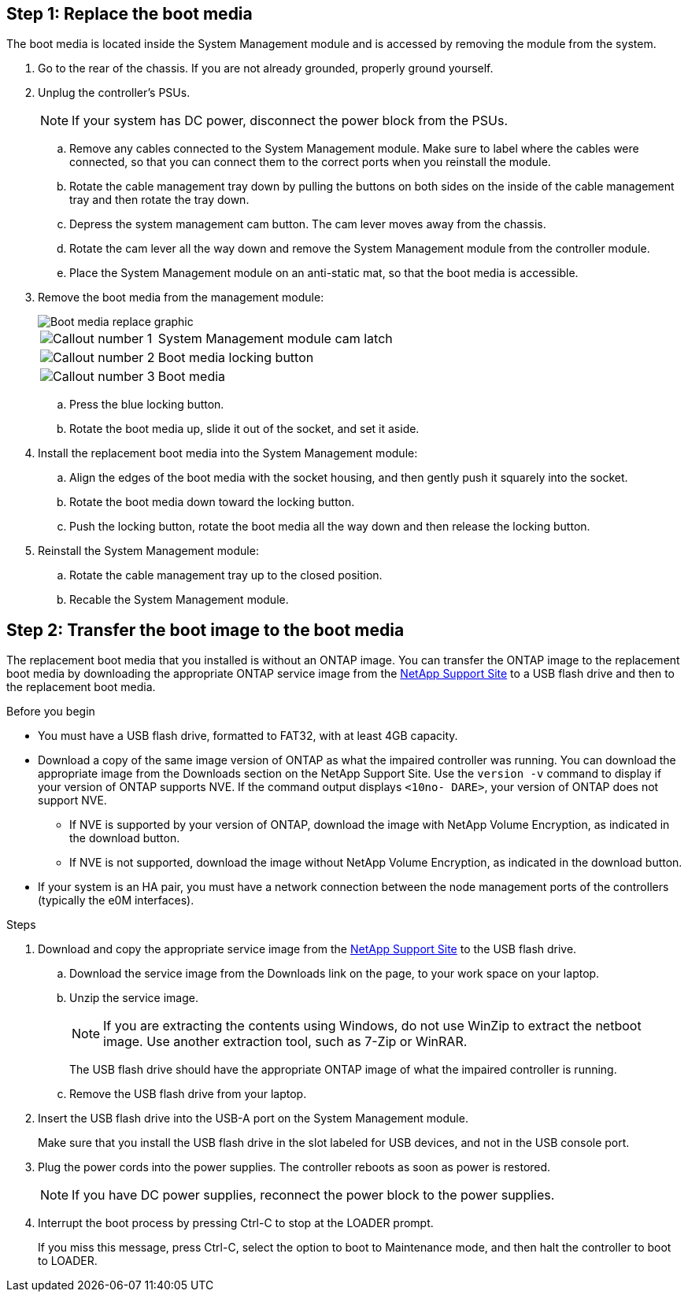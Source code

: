 
== Step 1: Replace the boot media

The boot media is located inside the System Management module and is accessed by removing the module from the system.

. Go to the rear of the chassis. If you are not already grounded, properly ground yourself. 

. Unplug the controller's PSUs.

+
NOTE: If your system has DC power, disconnect the power block from the PSUs. 
+

.. Remove any cables connected to the System Management module. Make sure to label where the cables were connected, so that you can connect them to the correct ports when you reinstall the module.
.. Rotate the cable management tray down by pulling the buttons on both sides on the inside of the cable management tray and then rotate the tray down. 
.. Depress the system management cam button.
The cam lever moves away from the chassis.
 .. Rotate the cam lever all the way down and remove the System Management module from the controller module.
.. Place the System Management module on an anti-static mat, so that the boot media is accessible.
. Remove the boot media from the management module:
+

image::../media/drw_a70-90_boot_media_remove_replace_ieops-1367.svg[Boot media replace graphic]
+
[cols="1,4"]
|===
a|
image::../media/icon_round_1.png[Callout number 1] 
a|
System Management module cam latch
a|
image::../media/icon_round_2.png[Callout number 2]
a|
Boot media locking button
a|
image::../media/icon_round_3.png[Callout number 3]
a|
Boot media
|===

.. Press the blue locking button.
.. Rotate the boot media up,  slide it out of the socket, and set it aside.
. Install the replacement boot media into the System Management module:
.. Align the edges of the boot media with the socket housing, and then gently push it squarely into the socket.
.. Rotate the boot media down toward the locking button. 
.. Push the locking button, rotate the boot media all the way down and then release the locking button.
. Reinstall the System Management module: 
.. Rotate the cable management tray up to the closed position.
.. Recable the System Management module.


== Step 2: Transfer the boot image to the boot media

The replacement boot media that you installed is without an ONTAP image. You can transfer the ONTAP image to the replacement boot media by downloading the appropriate ONTAP service image from the https://mysupport.netapp.com/[NetApp Support Site] to a USB flash drive and then to the replacement boot media.

.Before you begin

 * You must have a USB flash drive, formatted to FAT32, with at least 4GB capacity.
 * Download a copy of the same image version of ONTAP as what the impaired controller was running. You can download the appropriate image from the Downloads section on the NetApp Support Site. Use the `version -v` command to display if your version of ONTAP supports NVE.  If the command output displays `<10no- DARE>`, your version of ONTAP does not support NVE.
 ** If NVE is supported by your version of ONTAP, download the image with NetApp Volume Encryption, as indicated in the download button.   
 ** If NVE is not supported, download the image without NetApp Volume Encryption, as indicated in the download button.

* If your system is an HA pair, you must have a network connection between the node management ports of the controllers (typically the e0M interfaces).
 
.Steps
 . Download and copy the appropriate service image from the https://mysupport.netapp.com/[NetApp Support Site] to the USB flash drive.
.. Download the service image from the Downloads link on the page, to your work space on your laptop.
.. Unzip the service image.
+

NOTE: If you are extracting the contents using Windows, do not use WinZip to extract the netboot image. Use another extraction tool, such as 7-Zip or WinRAR.

+
 
The USB flash drive should have the appropriate ONTAP image of what the impaired controller is running.

+

.. Remove the USB flash drive from your laptop.
. Insert the USB flash drive into the USB-A port on the System Management module. 
+
Make sure that you install the USB flash drive in the slot labeled for USB devices, and not in the USB console port.

. Plug the power cords into the power supplies. The controller reboots as soon as power is restored.

+
NOTE: If you have DC power supplies, reconnect the power block to the power supplies.

+ 

 . Interrupt the boot process by pressing Ctrl-C to stop at the LOADER prompt.
+
If you miss this message, press Ctrl-C, select the option to boot to Maintenance mode, and then halt the controller to boot to LOADER.
